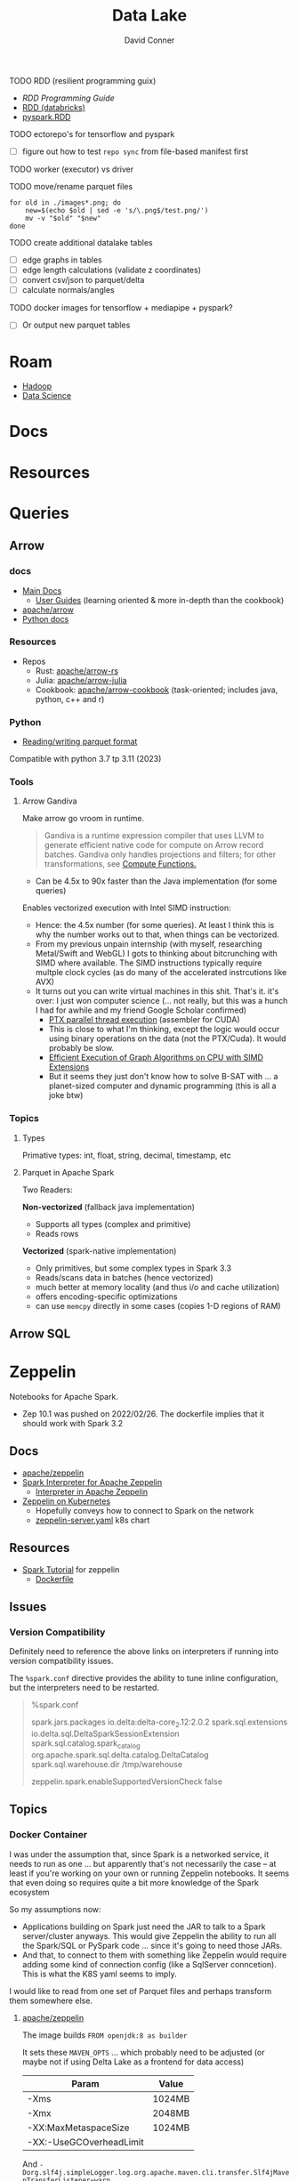 :PROPERTIES:
:ID:       0b80782f-92a8-4b48-958c-a41e7ff8713e
:END:
#+TITLE: Data Lake
#+AUTHOR:    David Conner
#+EMAIL:     noreply@te.xel.io
#+DESCRIPTION: notes


**** TODO RDD (resilient programming guix)
+ [[vs executor][RDD Programming Guide]]
+ [[https://www.databricks.com/glossary/what-is-rdd][RDD (databricks)]]
+ [[https://spark.apache.org/docs/latest/api/python/reference/api/pyspark.RDD.html][pyspark.RDD]]

**** TODO ectorepo's for tensorflow and pyspark
+ [ ] figure out how to test =repo sync= from file-based manifest first

**** TODO worker (executor) vs driver

**** TODO move/rename parquet files

#+begin_src shell
for old in ./images*.png; do
    new=$(echo $old | sed -e 's/\.png$/test.png/')
    mv -v "$old" "$new"
done
#+end_src

**** TODO create additional datalake tables

+ [ ] edge graphs in tables
+ [ ] edge length calculations (validate z coordinates)
+ [ ] convert csv/json to parquet/delta
+ [ ] calculate normals/angles

**** TODO docker images for tensorflow + mediapipe + pyspark?

+ [ ] Or output new parquet tables

* Roam
+ [[id:4c531cd8-3f06-47fb-857a-e70603891ed8][Hadoop]]
+ [[id:4ab045b9-ea4b-489d-b49e-8431b70dd0a5][Data Science]]

* Docs

* Resources

* Queries

** Arrow

*** docs

+ [[https://arrow.apache.org/docs/][Main Docs]]
  - [[https://arrow.apache.org/docs/index.html][User Guides]] (learning oriented & more in-depth than the cookbook)
+ [[github:apache/arrow][apache/arrow]]
+ [[https://arrow.apache.org/docs/python/index.html][Python docs]]

*** Resources

+ Repos
  - Rust: [[github.com:apache/arrow-rs][apache/arrow-rs]]
  - Julia: [[github.com:apache/arrow-julia][apache/arrow-julia]]
  - Cookbook: [[github:apache/arrow-cookbook][apache/arrow-cookbook]] (task-oriented; includes java, python, c++ and r)

*** Python

+ [[https://arrow.apache.org/docs/python/parquet.html][Reading/writing parquet format]]

Compatible with python 3.7 tp 3.11 (2023)

*** Tools
**** Arrow Gandiva

Make arrow go vroom in runtime.

#+begin_quote
Gandiva is a runtime expression compiler that uses LLVM to generate efficient
native code for compute on Arrow record batches. Gandiva only handles
projections and filters; for other transformations, see [[https://arrow.apache.org/docs/cpp/compute.html#compute-cpp][Compute Functions.]]
#+end_quote

+ Can be 4.5x to 90x faster than the Java implementation (for some queries)

Enables vectorized execution with Intel SIMD instruction:

+ Hence: the 4.5x number (for some queries). At least I think this is why the
  number works out to that, when things can be vectorized.
+ From my previous unpain internship (with myself, researching Metal/Swift and
  WebGL) I gots to thinking about bitcrunching with SIMD where available. The
  SIMD instructions typically require multple clock cycles (as do many of the
  accelerated instrcutions like AVX)
+ It turns out you can write virtual machines in this shit. That's it. it's
  over: I just won computer science (... not really, but this was a hunch I
  had for awhile and my friend Google Scholar confirmed)
  - [[https://www.cs.drexel.edu/~jjohnson/2010-11/summer/cs680/resources/doc/ptx_isa_2.3.pdf][PTX parallel thread execution]] (assembler for CUDA)
  - This is close to what I'm thinking, except the logic would occur using
    binary operations on the data (not the PTX/Cuda). It would probably be slow.
  - [[https://ieeexplore.ieee.org/stamp/stamp.jsp?arnumber=9370326&casa_token=eauMltx9zq4AAAAA:9SH7Eow-9Q1NCjb5VJW6aU-PWV0HMT1mRNef0vfsMYbOW0lIU0lLjyakNjrVhOojqV5dV96X3g&tag=1][Efficient Execution of Graph Algorithms on CPU with SIMD Extensions]]
  - But it seems they just don't know how to solve B-SAT with ... a planet-sized
    computer and dynamic programming (this is all a joke btw)

*** Topics

**** Types

Primative types: int, float, string, decimal, timestamp, etc

**** Parquet in Apache Spark

Two Readers:

*Non-vectorized* (fallback java implementation)

+ Supports all types (complex and primitive)
+ Reads rows

*Vectorized* (spark-native implementation)

+ Only primitives, but some complex types in Spark 3.3
+ Reads/scans data in batches (hence vectorized)
+ much better at memory locality (and thus i/o and cache utilization)
+ offers encoding-specific optimizations
+ can use =memcpy= directly in some cases (copies 1-D regions of RAM)

** Arrow SQL

* Zeppelin

Notebooks for Apache Spark.

+ Zep 10.1 was pushed on 2022/02/26. The dockerfile implies that it should work
  with Spark 3.2

** Docs
+ [[github:apache/zeppelin][apache/zeppelin]]
+ [[https://zeppelin.apache.org/docs/latest/interpreter/spark.html][Spark Interpreter for Apache Zeppelin]]
  - [[https://zeppelin.apache.org/docs/latest/usage/interpreter/overview.html#inline-generic-configuration][Interpreter in Apache Zeppelin]]
+ [[https://zeppelin.apache.org/docs/latest/quickstart/kubernetes.html][Zeppelin on Kubernetes]]
  - Hopefully conveys how to connect to Spark on the network
  - [[https://raw.githubusercontent.com/apache/zeppelin/master/k8s/zeppelin-server.yaml][zeppelin-server.yaml]] k8s chart

** Resources
+ [[https://github.com/apache/zeppelin/tree/master/notebook/Spark%20Tutorial][Spark Tutorial]] for zeppelin
  - [[https://github.com/apache/zeppelin/blob/master/Dockerfile][Dockerfile]]

** Issues
*** Version Compatibility

Definitely need to reference the above links on interpreters if running into
version compatibility issues.

The =%spark.conf= directive provides the ability to tune inline configuration,
but the interpreters need to be restarted.

#+begin_quote
%spark.conf

spark.jars.packages io.delta:delta-core_2.12:2.0.2
spark.sql.extensions io.delta.sql.DeltaSparkSessionExtension
spark.sql.catalog.spark_catalog org.apache.spark.sql.delta.catalog.DeltaCatalog
spark.sql.warehouse.dir /tmp/warehouse

zeppelin.spark.enableSupportedVersionCheck false

#+end_quote


** Topics
*** Docker Container

I was under the assumption that, since Spark is a networked service, it needs to
run as one ... but apparently that's not necessarily the case -- at least if
you're working on your own or running Zeppelin notebooks. It seems that even
doing so requires quite a bit more knowledge of the Spark ecosystem

So my assumptions now:

+ Applications building on Spark just need the JAR to talk to a Spark
  server/cluster anyways. This would give Zeppelin the ability to run all the
  Spark/SQL or PySpark code ... since it's going to need those JARs.
+ And that, to connect to them with something like Zeppelin would require adding
  some kind of connection config (like a SqlServer conncetion). This is what the
  K8S yaml seems to imply.

I would like to read from one set of Parquet files and perhaps transform them
somewhere else.

**** [[https://hub.docker.com/r/apache/zeppelin][apache/zeppelin]]

The image builds =FROM openjdk:8 as builder=

It sets these =MAVEN_OPTS= ... which probably need to be adjusted (or maybe not
if using Delta Lake as a frontend for data access)

|-------------------------+--------|
| Param                   | Value  |
|-------------------------+--------|
| -Xms                    | 1024MB |
| -Xmx                    | 2048MB |
| -XX:MaxMetaspaceSize    | 1024MB |
| -XX:-UseGCOverheadLimit |        |
|-------------------------+--------|

And =-Dorg.slf4j.simpleLogger.log.org.apache.maven.cli.transfer.Slf4jMavenTransferListener=warn=

* Delta Lake

** Docs

[[https://docs.delta.io/latest/index.html][Main Docs]]

+ [[https://docs.delta.io/latest/quick-start.html][Quickstart]]
+ [[https://github.com/delta-io/delta/blob/master/examples/cheat_sheet/delta_lake_cheat_sheet.pdf][Cheatsheet]]
+ [[https://docs.delta.io/latest/releases.html][Releases and version compatibility]]


*** Deployments
Delta Lake requires being structured around a Maven project.

+ [[https://docs.delta.io/latest/delta-standalone.html#][Delta Standalone]]. Supports java/scala only.

** Resources
+ Python [[https://delta.io/blog/2023-02-27-deltalake-0.7.0-release/][deltalake]] (with [[https://github.com/delta-io/delta-examples/blob/master/notebooks/delta-rs-python/blog_0_7_0.ipynb][notebook]])
** Topics

*** Data Ingestion

**** [[https://delta.io/blog/2022-09-23-convert-parquet-to-delta/][Convert Parquet to Delta Lake]]

The conversion is an in-place operation (no parquet files are modified)

*** Docker Containers

**** [[https://hub.docker.com/r/bitnami/spark][bitnami/spark]]

The image offers a good consolidated description of the Apache Spark environment
variables (The [[https://spark.apache.org/docs/latest/spark-standalone.html#cluster-launch-scripts][Spark docs]] contains a more complete description)

+ [[https://github.com/bitnami/containers/blob/main/bitnami/spark/3.3/debian-11/Dockerfile][Dockerfile]] here in the [[https://github.com/bitnami/containers][bitnami/containers]] repo.
+ [[https://github.com/bitnami/charts/tree/master/bitnami/spark][Spark charts for Kubernetes]] are here in [[https://github.com/bitnami/charts][bitnami/charts]].


**** [[https://hub.docker.com/r/ohdsi/broadsea-spark-sql][ohdsi/broadsea-spark-sql]]

[[github:OHDSI/Broadsea-Spark-SQL][OHDSI/Broadsea-Spark-Sql]], repo with Dockerfile.

+ This is an image building on bitnami/spark for Spark SQL with Delta Lake
  extension. docker image here
+ It starts

**** Delta Lake with Zeppelin Notebooks

* Duck DB

Self-contained, simpler DB for queries on flat files


* Formats

** Orc

** Parquet

*** Docs
+ [[https://arrow.apache.org/docs/python/parquet.html][Reading/Writing the Apache Parquet Format]]
  - [[https://arrow.apache.org/docs/python/generated/pyarrow.parquet.ParquetDataset.html][pyarrow.parquet.ParquetDataset]]
+ [[https://spark.apache.org/docs/2.4.0/sql-data-sources-parquet.html][Spark SQL: Parquet Files]]

*** Resources

*** Tools
**** pqrs

Inspect parquet files (rust implementation)

**** dsq

Query JSON, CSV, Parquet.

+ Uses SQLite internally, so doesn't work for large datasets.
+ Does offer =ob-dsq= for emacs

*** Topics


* ETL

** Delta Live Tables

Use DLT for ingest/transform

+ Ingest with =Auto Loader= and =COPY INTO=
+ Transform with automated ETL: DLT's API combines batch & streaming

Use Databricks workflows for orchestration

*** Docs

*** Resources
+ [[https://www.databricks.com/blog/2022/04/25/simplifying-change-data-capture-with-databricks-delta-live-tables.html][Simplifying Change Data Capture With Databricks Delta Live Tables]]

*** Topics

**** Security and Governance

See [[https://www.databricks.com/product/unity-catalog][Unity Catalog]]

**** Automation

***** Main DLT Benefits

Accelerates ETL development:

+ Declare SQL/Python and DLT auto-orchestrates the DAG graph, handles retries
  and adapts to changing schema in the provided data.

Automates infrastructure:

+ recovery, autoscaling and perf. optimization are handled

Ensure Data Quality

+ Quality Controls
+ Testing
+ Monitoring
+ Policy/Permissions Enforcement

Unifies Batch/Streaming into one API

* Orchestration

** Databricks
